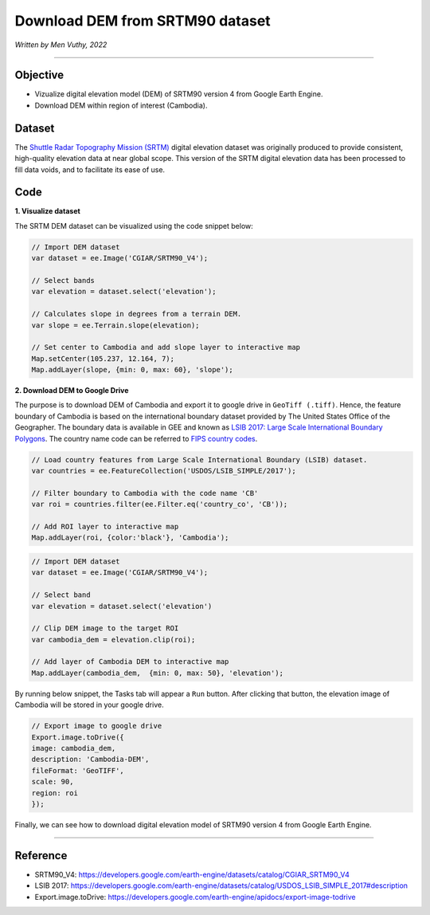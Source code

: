 =====================================
Download DEM from SRTM90 dataset
=====================================
*Written by Men Vuthy, 2022*

----------

Objective
---------------

* Vizualize digital elevation model (DEM) of SRTM90 version 4 from Google Earth Engine.
* Download DEM within region of interest (Cambodia).

Dataset
---------------

The `Shuttle Radar Topography Mission (SRTM) <https://developers.google.com/earth-engine/datasets/catalog/CGIAR_SRTM90_V4#description>`__ digital elevation dataset was originally produced to provide consistent, high-quality elevation data at near global scope. This version of the SRTM digital elevation data has been processed to fill data voids, and to facilitate its ease of use.

.. figure:: img/CGIAR-SRTM98_V4.png
    :width: 500px
    :align: center

Code
---------------

**1. Visualize dataset**

The SRTM DEM dataset can be visualized using the code snippet below:

.. code-block:: JavaScript

    // Import DEM dataset
    var dataset = ee.Image('CGIAR/SRTM90_V4');

    // Select bands
    var elevation = dataset.select('elevation');

    // Calculates slope in degrees from a terrain DEM.
    var slope = ee.Terrain.slope(elevation);

    // Set center to Cambodia and add slope layer to interactive map
    Map.setCenter(105.237, 12.164, 7);
    Map.addLayer(slope, {min: 0, max: 60}, 'slope');

.. figure:: img/STRM90_dataset.png
    :width: 1200px
    :align: center

**2. Download DEM to Google Drive**

The purpose is to download DEM of Cambodia and export it to google drive in ``GeoTiff (.tiff)``. Hence, the feature boundary of Cambodia is based on the international boundary dataset provided by The United States Office of the Geographer. The boundary data is available in GEE and known as `LSIB 2017: Large Scale International Boundary Polygons <https://developers.google.com/earth-engine/datasets/catalog/USDOS_LSIB_SIMPLE_2017#description>`__. The country name code can be referred to `FIPS country codes <https://en.wikipedia.org/wiki/List_of_FIPS_country_codes>`__.

.. code-block:: JavaScript

    // Load country features from Large Scale International Boundary (LSIB) dataset.
    var countries = ee.FeatureCollection('USDOS/LSIB_SIMPLE/2017');

    // Filter boundary to Cambodia with the code name 'CB'
    var roi = countries.filter(ee.Filter.eq('country_co', 'CB'));

    // Add ROI layer to interactive map
    Map.addLayer(roi, {color:'black'}, 'Cambodia');

.. figure:: img/cambodia_bound.png
    :width: 1200px
    :align: center

.. code-block:: JavaScript

    // Import DEM dataset
    var dataset = ee.Image('CGIAR/SRTM90_V4');

    // Select band
    var elevation = dataset.select('elevation')

    // Clip DEM image to the target ROI
    var cambodia_dem = elevation.clip(roi);
    
    // Add layer of Cambodia DEM to interactive map
    Map.addLayer(cambodia_dem,  {min: 0, max: 50}, 'elevation');

.. figure:: img/cambodia_dem.png
    :width: 1200px
    :align: center

By running below snippet, the Tasks tab will appear a ``Run`` button. After clicking that button, the elevation image of Cambodia will be stored in your google drive. 

.. code-block:: JavaScript
    
    // Export image to google drive
    Export.image.toDrive({
    image: cambodia_dem,
    description: 'Cambodia-DEM',
    fileFormat: 'GeoTIFF',
    scale: 90,
    region: roi
    });

Finally, we can see how to download digital elevation model of SRTM90 version 4 from Google Earth Engine.

----------

Reference
---------------

* SRTM90_V4: https://developers.google.com/earth-engine/datasets/catalog/CGIAR_SRTM90_V4
* LSIB 2017: https://developers.google.com/earth-engine/datasets/catalog/USDOS_LSIB_SIMPLE_2017#description
* Export.image.toDrive: https://developers.google.com/earth-engine/apidocs/export-image-todrive
